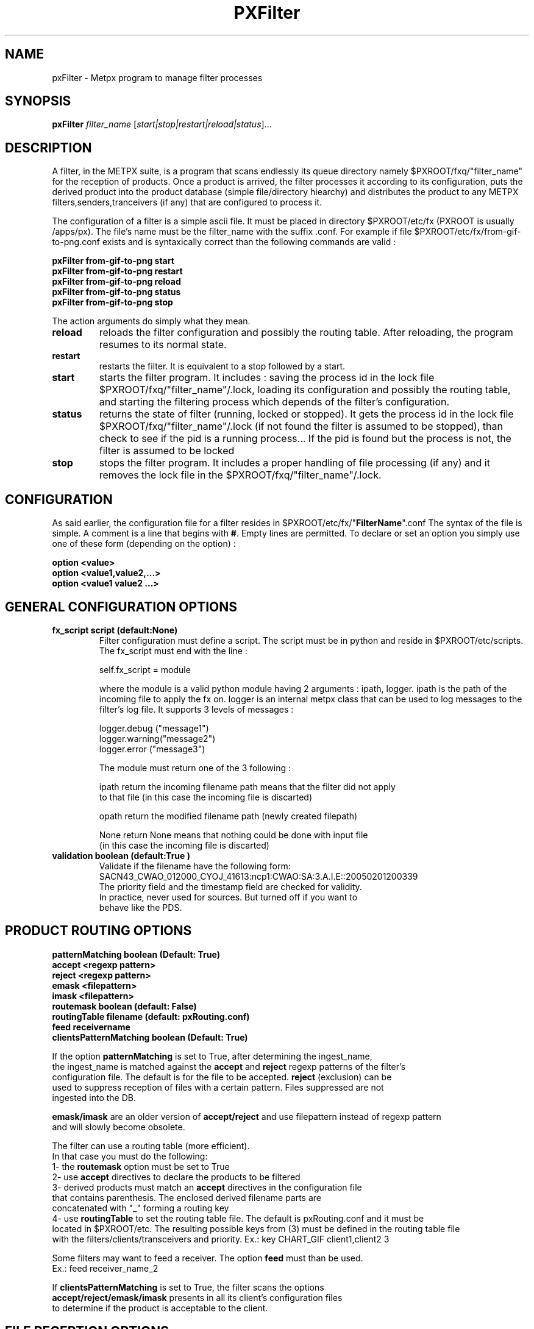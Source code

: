 .TH PXFilter "1" "Jan 2007" "px 1.0.0" "Metpx suite"
.SH NAME
pxFilter \- Metpx program to manage filter processes
.SH SYNOPSIS
.B pxFilter
\fIfilter_name\fR [\fIstart|stop|restart|reload|status\fR]...
.SH DESCRIPTION
.Pp
A filter, in the METPX suite, is a program that scans endlessly its queue directory namely
$PXROOT/fxq/"filter_name" for the reception of products. Once a product is arrived, the filter
processes it according to its configuration, puts the derived product into the product database
(simple file/directory hiearchy) and distributes the product to any METPX filters,senders,tranceivers
(if any) that are configured to process it.

The configuration of a filter is a simple ascii file. It must be placed in 
directory $PXROOT/etc/fx (PXROOT is usually /apps/px). The file's name must be
the filter_name with the suffix .conf. For example if file $PXROOT/etc/fx/from-gif-to-png.conf
exists and is syntaxically correct than the following commands are valid :
.Pp
.nf

.B pxFilter from-gif-to-png start
.B pxFilter from-gif-to-png restart
.B pxFilter from-gif-to-png reload
.B pxFilter from-gif-to-png status
.B pxFilter from-gif-to-png stop

.fi
.Pp
The action arguments do simply what they mean. 
.TP
\fBreload\fR
reloads the filter configuration and possibly the routing table. After reloading, the program resumes to its normal state.
.TP
\fBrestart\fR
restarts the filter. It is equivalent to a stop followed by a start.
.TP
\fBstart\fR
starts the filter program. It includes : saving the process id in the lock file $PXROOT/fxq/"filter_name"/.lock,
loading its configuration and possibly the routing table, and starting the filtering process which depends of the filter's configuration.
.TP
\fBstatus\fR
returns the state of filter (running, locked or stopped). It gets the process id in the lock file $PXROOT/fxq/"filter_name"/.lock (if not found the filter is assumed to be stopped), than check to see if the pid is a running process... If the pid is found but the process is not, the filter is assumed to be locked
.TP
\fBstop\fR
stops the filter program. It includes a proper handling of file processing (if any) and it removes the lock file in the $PXROOT/fxq/"filter_name"/.lock.
.SH CONFIGURATION
.Pp
As said earlier, the configuration file for a filter resides in $PXROOT/etc/fx/"\fBFilterName\fR".conf
The syntax of the file is simple. A comment is a line that begins with \fB#\fR. Empty lines are permitted.
To declare or set an option you simply use one of these form (depending on the option) :
.nf

\fBoption <value>\fR
\fBoption <value1,value2,...>\fR
\fBoption <value1 value2 ...>\fR

.fi
.SH GENERAL CONFIGURATION OPTIONS
.TP
\fBfx_script script (default:None)\fR
Filter configuration must define a script.  The script must be in python and reside in $PXROOT/etc/scripts.
The fx_script must end with the line :
.nf

         self.fx_script = module

.fi
where the module is a valid python module having 2 arguments : ipath, logger.
ipath is the path of the incoming file to apply the fx on.  logger is an internal metpx class
that can be used to log messages to the filter's log file.  It supports 3 levels of messages :
.nf

        logger.debug  ("message1")
        logger.warning("message2")
        logger.error  ("message3")

.fi
The module must return one of the 3 following : 
.nf

        ipath         return the incoming filename path means that the filter did not apply
                      to that file (in this case the incoming file is discarted)

        opath         return the modified filename path (newly created filepath)

        None          return None means that nothing could be done with input file
                      (in this case the incoming file is discarted)

.fi
.TP
\fBvalidation boolean (default:True )\fR
.nf
Validate if the filename have the following form:
SACN43_CWAO_012000_CYOJ_41613:ncp1:CWAO:SA:3.A.I.E::20050201200339
The priority field and the timestamp field are checked for validity.
In practice, never used for sources. But turned off if you want to
behave like the PDS.
.fi
.SH PRODUCT ROUTING OPTIONS
.nf
\fBpatternMatching boolean  (Default: True)\fR
\fBaccept <regexp pattern>\fR
\fBreject <regexp pattern>\fR
\fBemask <filepattern>\fR
\fBimask <filepattern>\fR
\fBroutemask boolean (default: False)\fR
\fBroutingTable filename (default: pxRouting.conf)\fR
\fBfeed receivername\fR
\fBclientsPatternMatching boolean  (Default: True)\fR

If the option \fBpatternMatching\fR is set to True, after determining the ingest_name,
the ingest_name is matched against the \fBaccept\fR and \fBreject\fR regexp patterns of the filter's
configuration file.  The default is for the file to be accepted.  \fBreject\fR (exclusion) can be
used to suppress reception of files with a certain pattern. Files suppressed are not
ingested into the DB.

\fBemask/imask\fR are an older version of \fBaccept/reject\fR and use filepattern instead of regexp pattern
and will slowly become obsolete.

The filter can use a routing table (more efficient).
In that case you must do the following:
1- the \fBroutemask\fR option must be set to True
2- use \fBaccept\fR directives to declare the products to be filtered
3- derived products must match an \fBaccept\fR directives in the configuration file
   that contains parenthesis.  The enclosed derived filename parts are 
   concatenated with "_" forming a routing key
4- use \fBroutingTable\fR to set the routing table file. The default is pxRouting.conf and it must be
   located in $PXROOT/etc. The resulting possible keys from (3) must be defined in the routing table file 
   with the filters/clients/transceivers and priority. Ex.: key CHART_GIF client1,client2 3

Some filters may want to feed a receiver. The option \fBfeed\fR must than be used.
Ex.: feed receiver_name_2

If \fBclientsPatternMatching\fR is set to True, the filter scans the options
\fBaccept/reject/emask/imask\fR presents in all its client's configuration files 
to determine if the product is acceptable to the client.

.fi
.SH FILE RECEPTION OPTIONS

.TP
\fBbatch integer (default:100 )\fR
The maximum number of files that will be read from disk in one cycle. 

.TP
\fBmtime integer (default:0 )\fR
Number of seconds a file must not have been modified before we process it. 
If set to 0, this is equivalent to not checking the modification time.
This option is useful for files received by rcp, ftp, etc.

.fi
.SH DEVELOPPER SPECIFIC OPTIONS
.TP
\fBsorter keyword (Default: MultiKeysStringSorter)\fR
other keyword could be None, StandardSorter.  Determine which type of sorter will be used. In practice, never used.
